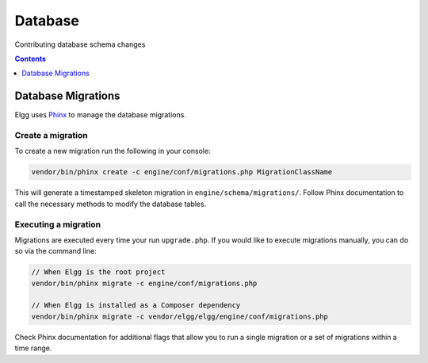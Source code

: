 Database
########

Contributing database schema changes

.. contents:: Contents
   :local:
   :depth: 1

Database Migrations
===================

Elgg uses `Phinx`_ to manage the database migrations.

.. _Phinx: https://phinx.org/


Create a migration
------------------

To create a new migration run the following in your console:

.. code-block:: sh

    vendor/bin/phinx create -c engine/conf/migrations.php MigrationClassName


This will generate a timestamped skeleton migration in ``engine/schema/migrations/``. Follow Phinx documentation to call
the necessary methods to modify the database tables.

.. _contribute/database#execute-migration:

Executing a migration
---------------------

Migrations are executed every time your run ``upgrade.php``. If you would like to execute migrations manually, you can
do so via the command line:

.. code-block:: sh

    // When Elgg is the root project
    vendor/bin/phinx migrate -c engine/conf/migrations.php
    
    // When Elgg is installed as a Composer dependency
    vendor/bin/phinx migrate -c vendor/elgg/elgg/engine/conf/migrations.php

Check Phinx documentation for additional flags that allow you to run a single migration or a set of migrations within a
time range.
